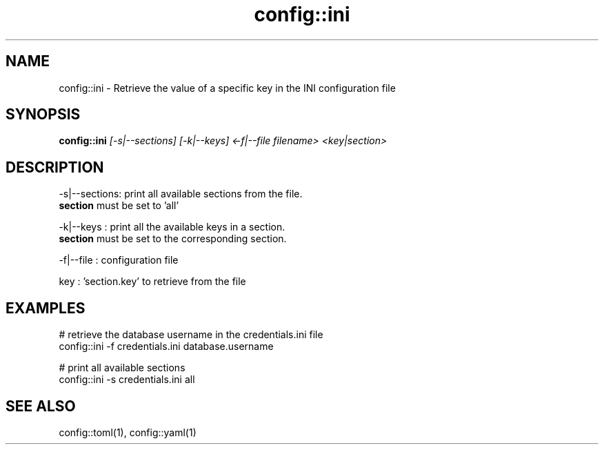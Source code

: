 .TH config::ini 1 "June 2024" "1.0.0" "BSFPE"

.SH NAME
config::ini \- Retrieve the value of a specific key in the INI configuration file

.SH SYNOPSIS
.B config::ini
.IR [-s|--sections]
.IR [-k|--keys]
.IR <-f|--file
.IR filename>
.IR <key|section>

.SH DESCRIPTION
-s|--sections: print all available sections from the file.
               \fBsection\fR must be set to 'all'

.br
-k|--keys    : print all the available keys in a section.
               \fBsection\fR must be set to the corresponding section.

.br
-f|--file    : configuration file

.br
key          : 'section.key' to retrieve from the file


.SH EXAMPLES
# retrieve the database username in the credentials.ini file
.br
config::ini -f credentials.ini database.username
.br

.br
# print all available sections
.br
config::ini -s credentials.ini all

.SH "SEE ALSO"
config::toml(1), config::yaml(1)

